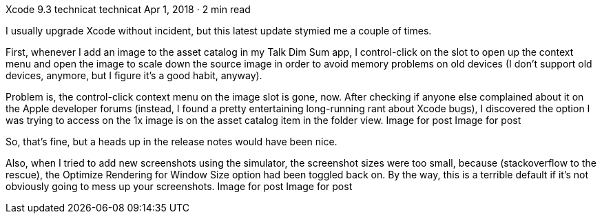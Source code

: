 Xcode 9.3
technicat
technicat
Apr 1, 2018 · 2 min read

I usually upgrade Xcode without incident, but this latest update stymied me a couple of times.

First, whenever I add an image to the asset catalog in my Talk Dim Sum app, I control-click on the slot to open up the context menu and open the image to scale down the source image in order to avoid memory problems on old devices (I don’t support old devices, anymore, but I figure it’s a good habit, anyway).

Problem is, the control-click context menu on the image slot is gone, now. After checking if anyone else complained about it on the Apple developer forums (instead, I found a pretty entertaining long-running rant about Xcode bugs), I discovered the option I was trying to access on the 1x image is on the asset catalog item in the folder view.
Image for post
Image for post

So, that’s fine, but a heads up in the release notes would have been nice.

Also, when I tried to add new screenshots using the simulator, the screenshot sizes were too small, because (stackoverflow to the rescue), the Optimize Rendering for Window Size option had been toggled back on. By the way, this is a terrible default if it’s not obviously going to mess up your screenshots.
Image for post
Image for post
